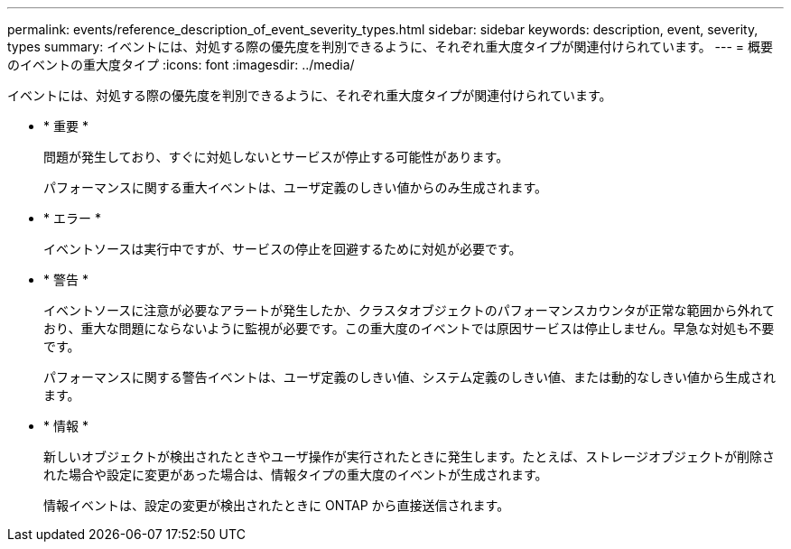 ---
permalink: events/reference_description_of_event_severity_types.html 
sidebar: sidebar 
keywords: description, event, severity, types 
summary: イベントには、対処する際の優先度を判別できるように、それぞれ重大度タイプが関連付けられています。 
---
= 概要のイベントの重大度タイプ
:icons: font
:imagesdir: ../media/


[role="lead"]
イベントには、対処する際の優先度を判別できるように、それぞれ重大度タイプが関連付けられています。

* * 重要 *
+
問題が発生しており、すぐに対処しないとサービスが停止する可能性があります。

+
パフォーマンスに関する重大イベントは、ユーザ定義のしきい値からのみ生成されます。

* * エラー *
+
イベントソースは実行中ですが、サービスの停止を回避するために対処が必要です。

* * 警告 *
+
イベントソースに注意が必要なアラートが発生したか、クラスタオブジェクトのパフォーマンスカウンタが正常な範囲から外れており、重大な問題にならないように監視が必要です。この重大度のイベントでは原因サービスは停止しません。早急な対処も不要です。

+
パフォーマンスに関する警告イベントは、ユーザ定義のしきい値、システム定義のしきい値、または動的なしきい値から生成されます。

* * 情報 *
+
新しいオブジェクトが検出されたときやユーザ操作が実行されたときに発生します。たとえば、ストレージオブジェクトが削除された場合や設定に変更があった場合は、情報タイプの重大度のイベントが生成されます。

+
情報イベントは、設定の変更が検出されたときに ONTAP から直接送信されます。


